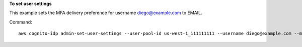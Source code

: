 **To set user settings**

This example sets the MFA delivery preference for username diego@example.com to EMAIL. 

Command::

  aws cognito-idp admin-set-user-settings --user-pool-id us-west-1_111111111 --username diego@example.com --mfa-options DeliveryMedium=EMAIL
  
